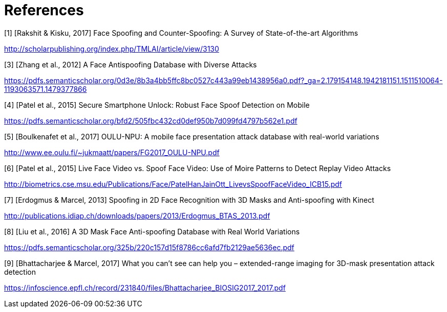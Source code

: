 = References

[1] [Rakshit & Kisku, 2017] Face Spoofing and Counter-Spoofing: A Survey of State-of-the-art Algorithms

http://scholarpublishing.org/index.php/TMLAI/article/view/3130

[3] [Zhang et al., 2012] A Face Antispoofing Database with Diverse Attacks

https://pdfs.semanticscholar.org/0d3e/8b3a4bb5ffc8bc0527c443a99eb1438956a0.pdf?_ga=2.179154148.1942181151.1511510064-1193063571.1479377866

[4] [Patel et al., 2015] Secure Smartphone Unlock: Robust Face Spoof Detection on Mobile

https://pdfs.semanticscholar.org/bfd2/505fbc432cd0def950b7d099fd4797b562e1.pdf

[5] [Boulkenafet et al., 2017] OULU-NPU: A mobile face presentation attack database with real-world variations

http://www.ee.oulu.fi/~jukmaatt/papers/FG2017_OULU-NPU.pdf

[6] [Patel et al., 2015] Live Face Video vs. Spoof Face Video: Use of Moire Patterns to Detect Replay Video Attacks

http://biometrics.cse.msu.edu/Publications/Face/PatelHanJainOtt_LivevsSpoofFaceVideo_ICB15.pdf

[7] [Erdogmus & Marcel, 2013] Spoofing in 2D Face Recognition with 3D Masks and Anti-spoofing with Kinect

http://publications.idiap.ch/downloads/papers/2013/Erdogmus_BTAS_2013.pdf

[8] [Liu et al., 2016] A 3D Mask Face Anti-spoofing Database with Real World Variations

https://pdfs.semanticscholar.org/325b/220c157d15f8786cc6afd7fb2129ae5636ec.pdf

[9] [Bhattacharjee & Marcel, 2017] What you can’t see can help you – extended-range imaging for 3D-mask presentation attack detection

https://infoscience.epfl.ch/record/231840/files/Bhattacharjee_BIOSIG2017_2017.pdf
